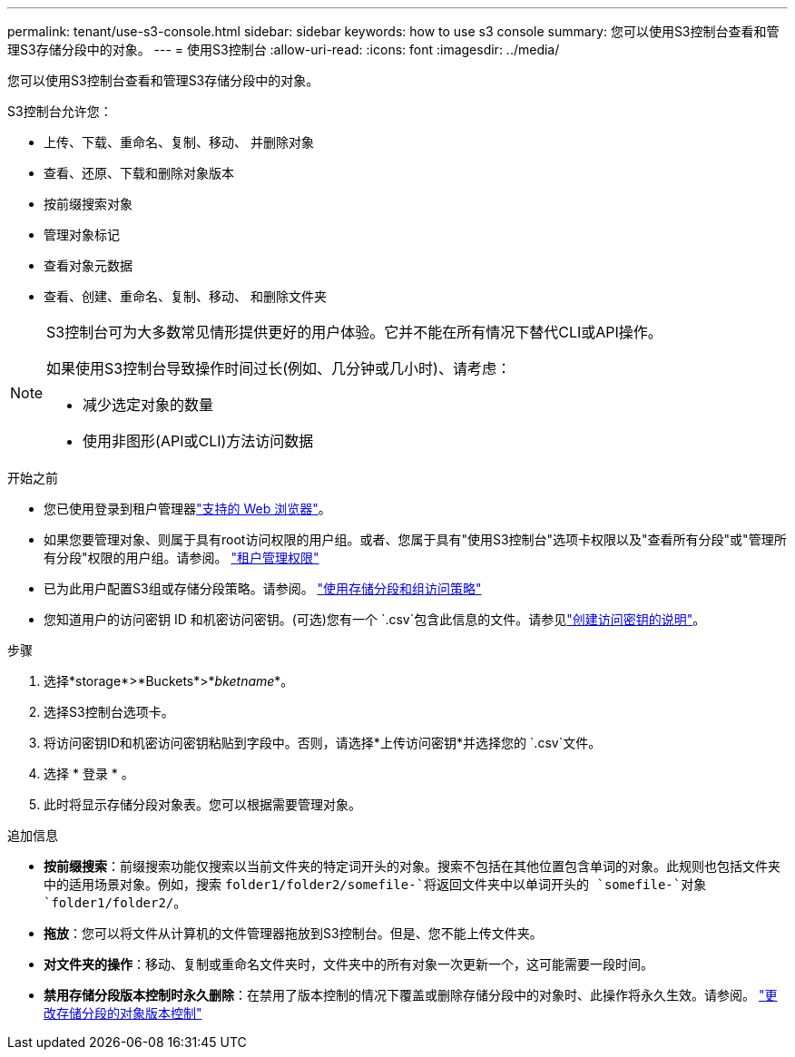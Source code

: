 ---
permalink: tenant/use-s3-console.html 
sidebar: sidebar 
keywords: how to use s3 console 
summary: 您可以使用S3控制台查看和管理S3存储分段中的对象。 
---
= 使用S3控制台
:allow-uri-read: 
:icons: font
:imagesdir: ../media/


[role="lead"]
您可以使用S3控制台查看和管理S3存储分段中的对象。

S3控制台允许您：

* 上传、下载、重命名、复制、移动、 并删除对象
* 查看、还原、下载和删除对象版本
* 按前缀搜索对象
* 管理对象标记
* 查看对象元数据
* 查看、创建、重命名、复制、移动、 和删除文件夹


[NOTE]
====
S3控制台可为大多数常见情形提供更好的用户体验。它并不能在所有情况下替代CLI或API操作。

如果使用S3控制台导致操作时间过长(例如、几分钟或几小时)、请考虑：

* 减少选定对象的数量
* 使用非图形(API或CLI)方法访问数据


====
.开始之前
* 您已使用登录到租户管理器link:../admin/web-browser-requirements.html["支持的 Web 浏览器"]。
* 如果您要管理对象、则属于具有root访问权限的用户组。或者、您属于具有"使用S3控制台"选项卡权限以及"查看所有分段"或"管理所有分段"权限的用户组。请参阅。 link:tenant-management-permissions.html["租户管理权限"]
* 已为此用户配置S3组或存储分段策略。请参阅。 link:../s3/bucket-and-group-access-policies.html["使用存储分段和组访问策略"]
* 您知道用户的访问密钥 ID 和机密访问密钥。(可选)您有一个 `.csv`包含此信息的文件。请参见link:creating-your-own-s3-access-keys.html["创建访问密钥的说明"]。


.步骤
. 选择*storage*>*Buckets*>*_bketname_*。
. 选择S3控制台选项卡。
. 将访问密钥ID和机密访问密钥粘贴到字段中。否则，请选择*上传访问密钥*并选择您的 `.csv`文件。
. 选择 * 登录 * 。
. 此时将显示存储分段对象表。您可以根据需要管理对象。


.追加信息
* *按前缀搜索*：前缀搜索功能仅搜索以当前文件夹的特定词开头的对象。搜索不包括在其他位置包含单词的对象。此规则也包括文件夹中的适用场景对象。例如，搜索 `folder1/folder2/somefile-`将返回文件夹中以单词开头的 `somefile-`对象 `folder1/folder2/`。
* *拖放*：您可以将文件从计算机的文件管理器拖放到S3控制台。但是、您不能上传文件夹。
* *对文件夹的操作*：移动、复制或重命名文件夹时，文件夹中的所有对象一次更新一个，这可能需要一段时间。
* *禁用存储分段版本控制时永久删除*：在禁用了版本控制的情况下覆盖或删除存储分段中的对象时、此操作将永久生效。请参阅。 link:changing-bucket-versioning.html["更改存储分段的对象版本控制"]

